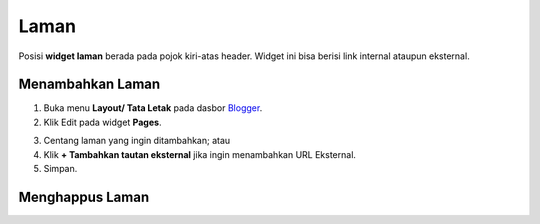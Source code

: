 Laman
=====

Posisi **widget laman** berada pada pojok kiri-atas header. Widget ini bisa berisi link internal ataupun eksternal.

Menambahkan Laman
-----------------

1. Buka menu **Layout/ Tata Letak** pada dasbor  `Blogger <https://www.blogger.com/>`_.

2. Klik Edit pada widget **Pages**.

.. image:: _static/laman/1.png

3. Centang laman yang ingin ditambahkan; atau

4. Klik **+ Tambahkan tautan eksternal** jika ingin menambahkan URL Eksternal.

5. Simpan.

Menghappus Laman
----------------
